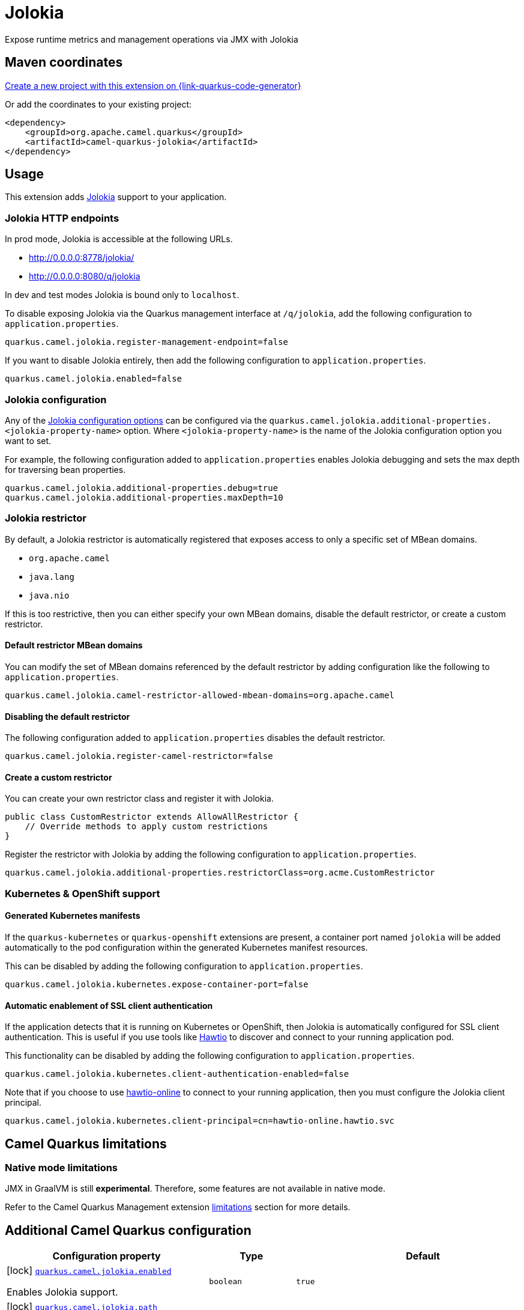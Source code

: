 // Do not edit directly!
// This file was generated by camel-quarkus-maven-plugin:update-extension-doc-page
[id="extensions-jolokia"]
= Jolokia
:linkattrs:
:cq-artifact-id: camel-quarkus-jolokia
:cq-native-supported: true
:cq-status: Stable
:cq-status-deprecation: Stable
:cq-description: Expose runtime metrics and management operations via JMX with Jolokia
:cq-deprecated: false
:cq-jvm-since: 3.19.0
:cq-native-since: 3.20.0

ifeval::[{doc-show-badges} == true]
[.badges]
[.badge-key]##JVM since##[.badge-supported]##3.19.0## [.badge-key]##Native since##[.badge-supported]##3.20.0##
endif::[]

Expose runtime metrics and management operations via JMX with Jolokia

[id="extensions-jolokia-maven-coordinates"]
== Maven coordinates

https://{link-quarkus-code-generator}/?extension-search=camel-quarkus-jolokia[Create a new project with this extension on {link-quarkus-code-generator}, window="_blank"]

Or add the coordinates to your existing project:

[source,xml]
----
<dependency>
    <groupId>org.apache.camel.quarkus</groupId>
    <artifactId>camel-quarkus-jolokia</artifactId>
</dependency>
----
ifeval::[{doc-show-user-guide-link} == true]
Check the xref:user-guide/index.adoc[User guide] for more information about writing Camel Quarkus applications.
endif::[]

[id="extensions-jolokia-usage"]
== Usage
This extension adds https://jolokia.org/[Jolokia] support to your application.

[id="extensions-jolokia-usage-jolokia-http-endpoints"]
=== Jolokia HTTP endpoints

In prod mode, Jolokia is accessible at the following URLs.

* http://0.0.0.0:8778/jolokia/
* http://0.0.0.0:8080/q/jolokia

In dev and test modes Jolokia is bound only to `localhost`.

To disable exposing Jolokia via the Quarkus management interface at `/q/jolokia`, add the following configuration to `application.properties`.

[source]
----
quarkus.camel.jolokia.register-management-endpoint=false
----

If you want to disable Jolokia entirely, then add the following configuration to `application.properties`.

[source]
----
quarkus.camel.jolokia.enabled=false
----

[id="extensions-jolokia-usage-jolokia-configuration"]
=== Jolokia configuration

Any of the https://jolokia.org/reference/html/manual/agents.html[Jolokia configuration options] can be configured via the `quarkus.camel.jolokia.additional-properties.<jolokia-property-name>` option.
Where `<jolokia-property-name>` is the name of the Jolokia configuration option you want to set.

For example, the following configuration added to `application.properties` enables Jolokia debugging and sets the max depth for traversing bean properties.

[source]
----
quarkus.camel.jolokia.additional-properties.debug=true
quarkus.camel.jolokia.additional-properties.maxDepth=10
----

[id="extensions-jolokia-usage-jolokia-restrictor"]
=== Jolokia restrictor

By default, a Jolokia restrictor is automatically registered that exposes access to only a specific set of MBean domains.

* `org.apache.camel`
* `java.lang`
* `java.nio`

If this is too restrictive, then you can either specify your own MBean domains, disable the default restrictor, or create a custom restrictor.

[id="extensions-jolokia-usage-default-restrictor-mbean-domains"]
==== Default restrictor MBean domains

You can modify the set of MBean domains referenced by the default restrictor by adding configuration like the following to `application.properties`.

[source]
----
quarkus.camel.jolokia.camel-restrictor-allowed-mbean-domains=org.apache.camel
----

[id="extensions-jolokia-usage-disabling-the-default-restrictor"]
==== Disabling the default restrictor

The following configuration added to `application.properties` disables the default restrictor.

[source]
----
quarkus.camel.jolokia.register-camel-restrictor=false
----

[id="extensions-jolokia-usage-create-a-custom-restrictor"]
==== Create a custom restrictor

You can create your own restrictor class and register it with Jolokia.

[source,java]
----
public class CustomRestrictor extends AllowAllRestrictor {
    // Override methods to apply custom restrictions
}
----

Register the restrictor with Jolokia by adding the following configuration to `application.properties`.

[source]
----
quarkus.camel.jolokia.additional-properties.restrictorClass=org.acme.CustomRestrictor
----

[id="extensions-jolokia-usage-kubernetes-openshift-support"]
=== Kubernetes & OpenShift support

[id="extensions-jolokia-usage-generated-kubernetes-manifests"]
==== Generated Kubernetes manifests

If the `quarkus-kubernetes` or `quarkus-openshift` extensions are present, a container port named `jolokia` will be added automatically to the pod configuration within the generated Kubernetes manifest resources.

This can be disabled by adding the following configuration to `application.properties`.

[source]
----
quarkus.camel.jolokia.kubernetes.expose-container-port=false
----

[id="extensions-jolokia-usage-automatic-enablement-of-ssl-client-authentication"]
==== Automatic enablement of SSL client authentication

If the application detects that it is running on Kubernetes or OpenShift, then Jolokia is automatically configured for SSL client authentication.
This is useful if you use tools like https://hawt.io/[Hawtio] to discover and connect to your running application pod.

This functionality can be disabled by adding the following configuration to `application.properties`.

[source]
----
quarkus.camel.jolokia.kubernetes.client-authentication-enabled=false
----

Note that if you choose to use https://github.com/hawtio/hawtio-online[hawtio-online] to connect to your running application, then you must configure the Jolokia client principal.

[source]
----
quarkus.camel.jolokia.kubernetes.client-principal=cn=hawtio-online.hawtio.svc
----


[id="extensions-jolokia-camel-quarkus-limitations"]
== Camel Quarkus limitations

[id="extensions-jolokia-limitations-native-mode-limitations"]
=== Native mode limitations

JMX in GraalVM is still *experimental*. Therefore, some features are not available in native mode.

Refer to the Camel Quarkus Management extension xref:reference/extensions/management.adoc#extensions-management-limitations-native-mode[limitations] section for more details.


[id="extensions-jolokia-additional-camel-quarkus-configuration"]
== Additional Camel Quarkus configuration

[width="100%",cols="80,5,15",options="header"]
|===
| Configuration property | Type | Default


a|icon:lock[title=Fixed at build time] [[quarkus-camel-jolokia-enabled]]`link:#quarkus-camel-jolokia-enabled[quarkus.camel.jolokia.enabled]`

Enables Jolokia support.
| `boolean`
| `true`

a|icon:lock[title=Fixed at build time] [[quarkus-camel-jolokia-path]]`link:#quarkus-camel-jolokia-path[quarkus.camel.jolokia.path]`

The context path that the Jolokia agent is deployed under.
| `string`
| `jolokia`

a|icon:lock[title=Fixed at build time] [[quarkus-camel-jolokia-register-management-endpoint]]`link:#quarkus-camel-jolokia-register-management-endpoint[quarkus.camel.jolokia.register-management-endpoint]`

Whether to register a Quarkus management endpoint for Jolokia (default `/q/jolokia`).
When enabled this activates a management endpoint which will be accessible on a path relative to
`${quarkus.http.non-application-root-path}/${quarkus.camel.jolokia.server.path}`.
If the management interface is enabled, the value will be resolved as a path relative to
`${quarkus.management.root-path}/${quarkus.camel.jolokia.server.path}`. Note that for this feature to work you must
have `quarkus-vertx-http` on the application classpath.
| `boolean`
| `true`

a|icon:lock[title=Fixed at build time] [[quarkus-camel-jolokia-camel-restrictor-allowed-mbean-domains]]`link:#quarkus-camel-jolokia-camel-restrictor-allowed-mbean-domains[quarkus.camel.jolokia.camel-restrictor-allowed-mbean-domains]`

Comma separated list of allowed MBean domains used by `CamelJolokiaRestrictor`.
| List of `string`
| `org.apache.camel,java.lang,java.nio`

a|icon:lock[title=Fixed at build time] [[quarkus-camel-jolokia-kubernetes-expose-container-port]]`link:#quarkus-camel-jolokia-kubernetes-expose-container-port[quarkus.camel.jolokia.kubernetes.expose-container-port]`

When {@code true} and the quarkus-kubernetes extension is present, a container port named jolokia will
be added to the generated Kubernetes manifests within the container spec ports definition.
| `boolean`
| `true`

a| [[quarkus-camel-jolokia-server-auto-start]]`link:#quarkus-camel-jolokia-server-auto-start[quarkus.camel.jolokia.server.auto-start]`

Whether the Jolokia agent HTTP server should be started automatically.
When set to `false`, it is the user responsibility to start the server.
This can be done via `@Inject CamelQuarkusJolokiaServer` and then invoking the `start()` method.
| `boolean`
| `true`

a| [[quarkus-camel-jolokia-server-host]]`link:#quarkus-camel-jolokia-server-host[quarkus.camel.jolokia.server.host]`

The host address to which the Jolokia agent HTTP server should bind to.
When unspecified, the default is localhost for dev and test mode.
In prod mode the default is to bind to all interfaces at 0.0.0.0.
| `string`
| 

a| [[quarkus-camel-jolokia-server-port]]`link:#quarkus-camel-jolokia-server-port[quarkus.camel.jolokia.server.port]`

The port on which the Jolokia agent HTTP server should listen on.
| `int`
| `8778`

a| [[quarkus-camel-jolokia-server-discovery-enabled-mode]]`link:#quarkus-camel-jolokia-server-discovery-enabled-mode[quarkus.camel.jolokia.server.discovery-enabled-mode]`

The mode in which Jolokia agent discovery is enabled. The default `dev-test`, enables discovery only in dev and
test modes.
A value of `all` enables agent discovery in dev, test and prod modes. Setting the value to `none` will
disable agent discovery in all modes.
| `all`, `dev-test`, `none`
| `dev-test`

a| [[quarkus-camel-jolokia-kubernetes-client-authentication-enabled]]`link:#quarkus-camel-jolokia-kubernetes-client-authentication-enabled[quarkus.camel.jolokia.kubernetes.client-authentication-enabled]`

Whether to enable Jolokia SSL client authentication in Kubernetes environments.
Useful for tools such as hawtio to be able to connect with your application.
| `boolean`
| `true`

a| [[quarkus-camel-jolokia-kubernetes-service-ca-cert]]`link:#quarkus-camel-jolokia-kubernetes-service-ca-cert[quarkus.camel.jolokia.kubernetes.service-ca-cert]`

Absolute path of the CA certificate Jolokia should use for SSL client authentication.
| link:https://docs.oracle.com/en/java/javase/17/docs/api/java.base/java/io/File.html[`File`]
| `/var/run/secrets/kubernetes.io/serviceaccount/service-ca.crt`

a| [[quarkus-camel-jolokia-kubernetes-client-principal]]`link:#quarkus-camel-jolokia-kubernetes-client-principal[quarkus.camel.jolokia.kubernetes.client-principal]`

The principal which must be given in a client certificate to allow access to Jolokia.
| `string`
| 

a| [[quarkus-camel-jolokia-additional-properties-additional-properties]]`link:#quarkus-camel-jolokia-additional-properties-additional-properties[quarkus.camel.jolokia.additional-properties."additional-properties"]`

Arbitrary Jolokia configuration options. These are described at the
https://jolokia.org/reference/html/manual/agents.html[Jolokia documentation].
Options can be configured like `quarkus.camel.jolokia.additional-properties."debug"=true`.
| `Map<String,String>`
| 

a| [[quarkus-camel-jolokia-register-camel-restrictor]]`link:#quarkus-camel-jolokia-register-camel-restrictor[quarkus.camel.jolokia.register-camel-restrictor]`

When `true`, a Jolokia restrictor is registered that limits MBean read, write and operation execution to the
following MBean domains.

* org.apache.camel
* java.lang
* java.nio

Note that this option has no effect if `quarkus.camel.jolokia.additional-properties."restrictorClass"` is set.
| `boolean`
| `true`
|===

[.configuration-legend]
{doc-link-icon-lock}[title=Fixed at build time] Configuration property fixed at build time. All other configuration properties are overridable at runtime.

